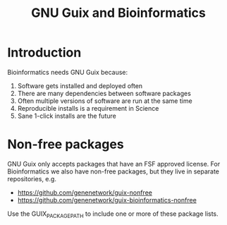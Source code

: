 #+TITLE: GNU Guix and Bioinformatics

* Introduction

Bioinformatics needs GNU Guix because:

1. Software gets installed and deployed often
2. There are many dependencies between software packages
3. Often multiple versions of software are run at the same time
4. Reproducible installs is a requirement in Science
5. Sane 1-click installs are the future

* Non-free packages

GNU Guix only accepts packages that have an FSF approved license. For Bioinformatics we also
have non-free packages, but they live in separate repositories, e.g.

+ https://github.com/genenetwork/guix-nonfree
+ https://github.com/genenetwork/guix-bioinformatics-nonfree

Use the GUIX_PACKAGE_PATH to include one or more of these package lists.
